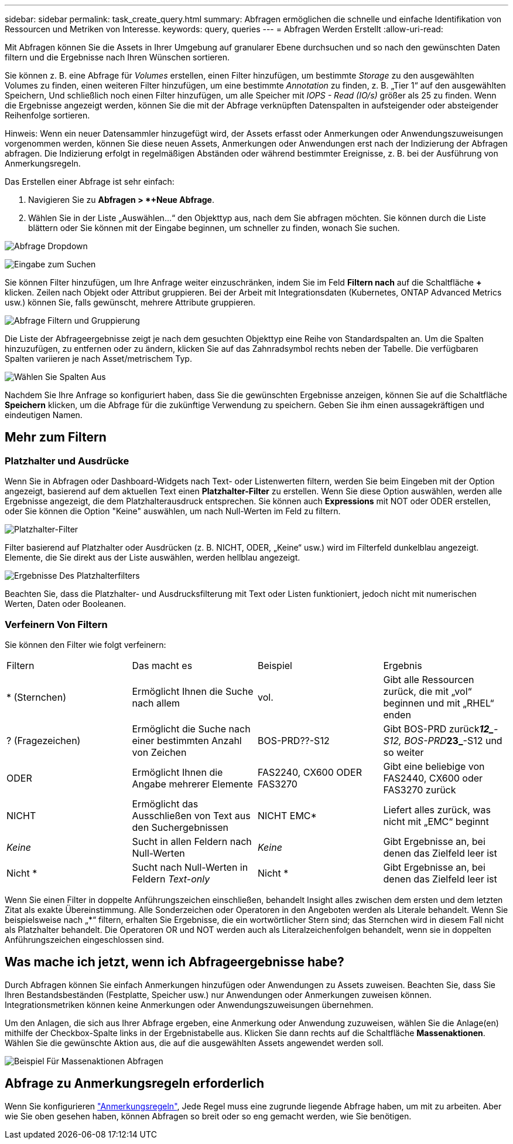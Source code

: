 ---
sidebar: sidebar 
permalink: task_create_query.html 
summary: Abfragen ermöglichen die schnelle und einfache Identifikation von Ressourcen und Metriken von Interesse. 
keywords: query, queries 
---
= Abfragen Werden Erstellt
:allow-uri-read: 


[role="lead"]
Mit Abfragen können Sie die Assets in Ihrer Umgebung auf granularer Ebene durchsuchen und so nach den gewünschten Daten filtern und die Ergebnisse nach Ihren Wünschen sortieren.

Sie können z. B. eine Abfrage für _Volumes_ erstellen, einen Filter hinzufügen, um bestimmte _Storage_ zu den ausgewählten Volumes zu finden, einen weiteren Filter hinzufügen, um eine bestimmte _Annotation_ zu finden, z. B. „Tier 1“ auf den ausgewählten Speichern, Und schließlich noch einen Filter hinzufügen, um alle Speicher mit _IOPS - Read (IO/s)_ größer als 25 zu finden. Wenn die Ergebnisse angezeigt werden, können Sie die mit der Abfrage verknüpften Datenspalten in aufsteigender oder absteigender Reihenfolge sortieren.

Hinweis: Wenn ein neuer Datensammler hinzugefügt wird, der Assets erfasst oder Anmerkungen oder Anwendungszuweisungen vorgenommen werden, können Sie diese neuen Assets, Anmerkungen oder Anwendungen erst nach der Indizierung der Abfragen abfragen. Die Indizierung erfolgt in regelmäßigen Abständen oder während bestimmter Ereignisse, z. B. bei der Ausführung von Anmerkungsregeln.

.Das Erstellen einer Abfrage ist sehr einfach:
. Navigieren Sie zu *Abfragen > *+Neue Abfrage*.
. Wählen Sie in der Liste „Auswählen...“ den Objekttyp aus, nach dem Sie abfragen möchten. Sie können durch die Liste blättern oder Sie können mit der Eingabe beginnen, um schneller zu finden, wonach Sie suchen.


image:QueryDrop-DownList.png["Abfrage Dropdown"]

image:QueryPageFilter.png["Eingabe zum Suchen"]

Sie können Filter hinzufügen, um Ihre Anfrage weiter einzuschränken, indem Sie im Feld *Filtern nach* auf die Schaltfläche *+* klicken. Zeilen nach Objekt oder Attribut gruppieren. Bei der Arbeit mit Integrationsdaten (Kubernetes, ONTAP Advanced Metrics usw.) können Sie, falls gewünscht, mehrere Attribute gruppieren.

image:QueryFilterExample.png["Abfrage Filtern und Gruppierung"]

Die Liste der Abfrageergebnisse zeigt je nach dem gesuchten Objekttyp eine Reihe von Standardspalten an. Um die Spalten hinzuzufügen, zu entfernen oder zu ändern, klicken Sie auf das Zahnradsymbol rechts neben der Tabelle. Die verfügbaren Spalten variieren je nach Asset/metrischem Typ.

image:QuerySelectColumns.png["Wählen Sie Spalten Aus"]

Nachdem Sie Ihre Anfrage so konfiguriert haben, dass Sie die gewünschten Ergebnisse anzeigen, können Sie auf die Schaltfläche *Speichern* klicken, um die Abfrage für die zukünftige Verwendung zu speichern. Geben Sie ihm einen aussagekräftigen und eindeutigen Namen.



== Mehr zum Filtern



=== Platzhalter und Ausdrücke

Wenn Sie in Abfragen oder Dashboard-Widgets nach Text- oder Listenwerten filtern, werden Sie beim Eingeben mit der Option angezeigt, basierend auf dem aktuellen Text einen *Platzhalter-Filter* zu erstellen. Wenn Sie diese Option auswählen, werden alle Ergebnisse angezeigt, die dem Platzhalterausdruck entsprechen. Sie können auch *Expressions* mit NOT oder ODER erstellen, oder Sie können die Option "Keine" auswählen, um nach Null-Werten im Feld zu filtern.

image:Type-Ahead-Example-ingest.png["Platzhalter-Filter"]

Filter basierend auf Platzhalter oder Ausdrücken (z. B. NICHT, ODER, „Keine“ usw.) wird im Filterfeld dunkelblau angezeigt. Elemente, die Sie direkt aus der Liste auswählen, werden hellblau angezeigt.

image:Type-Ahead-Example-Wildcard-DirectSelect.png["Ergebnisse Des Platzhalterfilters"]

Beachten Sie, dass die Platzhalter- und Ausdrucksfilterung mit Text oder Listen funktioniert, jedoch nicht mit numerischen Werten, Daten oder Booleanen.



=== Verfeinern Von Filtern

Sie können den Filter wie folgt verfeinern:

|===


| Filtern | Das macht es | Beispiel | Ergebnis 


| * (Sternchen) | Ermöglicht Ihnen die Suche nach allem | vol. | Gibt alle Ressourcen zurück, die mit „vol“ beginnen und mit „RHEL“ enden 


| ? (Fragezeichen) | Ermöglicht die Suche nach einer bestimmten Anzahl von Zeichen | BOS-PRD??-S12 | Gibt BOS-PRD zurück**__12_**-S12, BOS-PRD**__23_**-S12 und so weiter 


| ODER | Ermöglicht Ihnen die Angabe mehrerer Elemente | FAS2240, CX600 ODER FAS3270 | Gibt eine beliebige von FAS2440, CX600 oder FAS3270 zurück 


| NICHT | Ermöglicht das Ausschließen von Text aus den Suchergebnissen | NICHT EMC* | Liefert alles zurück, was nicht mit „EMC“ beginnt 


| _Keine_ | Sucht in allen Feldern nach Null-Werten | _Keine_ | Gibt Ergebnisse an, bei denen das Zielfeld leer ist 


| Nicht * | Sucht nach Null-Werten in Feldern _Text-only_ | Nicht * | Gibt Ergebnisse an, bei denen das Zielfeld leer ist 
|===
Wenn Sie einen Filter in doppelte Anführungszeichen einschließen, behandelt Insight alles zwischen dem ersten und dem letzten Zitat als exakte Übereinstimmung. Alle Sonderzeichen oder Operatoren in den Angeboten werden als Literale behandelt. Wenn Sie beispielsweise nach „*“ filtern, erhalten Sie Ergebnisse, die ein wortwörtlicher Stern sind; das Sternchen wird in diesem Fall nicht als Platzhalter behandelt. Die Operatoren OR und NOT werden auch als Literalzeichenfolgen behandelt, wenn sie in doppelten Anführungszeichen eingeschlossen sind.



== Was mache ich jetzt, wenn ich Abfrageergebnisse habe?

Durch Abfragen können Sie einfach Anmerkungen hinzufügen oder Anwendungen zu Assets zuweisen. Beachten Sie, dass Sie Ihren Bestandsbeständen (Festplatte, Speicher usw.) nur Anwendungen oder Anmerkungen zuweisen können. Integrationsmetriken können keine Anmerkungen oder Anwendungszuweisungen übernehmen.

Um den Anlagen, die sich aus Ihrer Abfrage ergeben, eine Anmerkung oder Anwendung zuzuweisen, wählen Sie die Anlage(en) mithilfe der Checkbox-Spalte links in der Ergebnistabelle aus. Klicken Sie dann rechts auf die Schaltfläche *Massenaktionen*. Wählen Sie die gewünschte Aktion aus, die auf die ausgewählten Assets angewendet werden soll.

image:QueryVolumeBulkActions.png["Beispiel Für Massenaktionen Abfragen"]



== Abfrage zu Anmerkungsregeln erforderlich

Wenn Sie konfigurieren link:task_create_annotation_rules.html["Anmerkungsregeln"], Jede Regel muss eine zugrunde liegende Abfrage haben, um mit zu arbeiten. Aber wie Sie oben gesehen haben, können Abfragen so breit oder so eng gemacht werden, wie Sie benötigen.
